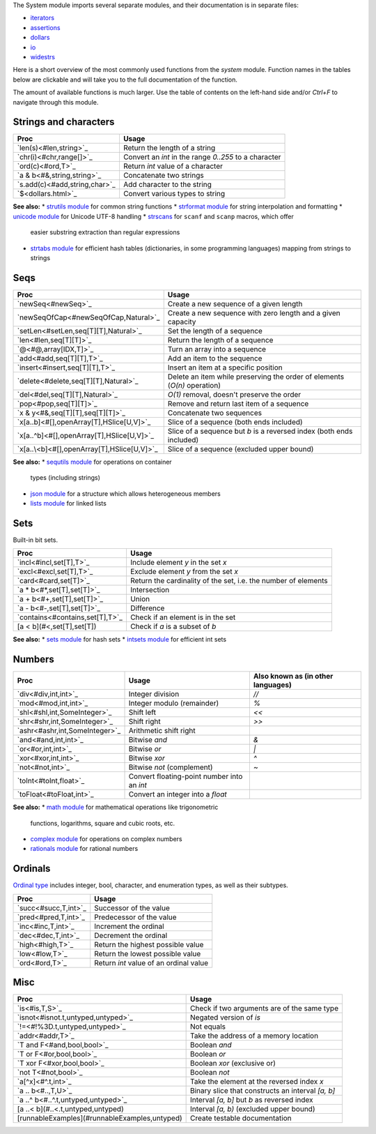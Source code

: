 The System module imports several separate modules, and their documentation
is in separate files:

* `iterators <iterators.html>`_
* `assertions <assertions.html>`_
* `dollars <dollars.html>`_
* `io <io.html>`_
* `widestrs <widestrs.html>`_


Here is a short overview of the most commonly used functions from the
`system` module. Function names in the tables below are clickable and
will take you to the full documentation of the function.

The amount of available functions is much larger. Use the table of contents
on the left-hand side and/or `Ctrl+F` to navigate through this module.


Strings and characters
----------------------

=============================     =======================================
Proc                              Usage
=============================     =======================================
`len(s)<#len,string>`_            Return the length of a string
`chr(i)<#chr,range[]>`_           Convert an `int` in the range `0..255`
                                  to a character
`ord(c)<#ord,T>`_                 Return `int` value of a character
`a & b<#&,string,string>`_        Concatenate two strings
`s.add(c)<#add,string,char>`_     Add character to the string
`$<dollars.html>`_                Convert various types to string
=============================     =======================================

**See also:**
* `strutils module <strutils.html>`_ for common string functions
* `strformat module <strformat.html>`_ for string interpolation and formatting
* `unicode module <unicode.html>`_ for Unicode UTF-8 handling
* `strscans <strscans.html>`_ for ``scanf`` and ``scanp`` macros, which offer
  easier substring extraction than regular expressions
* `strtabs module <strtabs.html>`_ for efficient hash tables
  (dictionaries, in some programming languages) mapping from strings to strings



Seqs
----

===========================================   ==========================================
Proc                                          Usage
===========================================   ==========================================
`newSeq<#newSeq>`_                            Create a new sequence of a given length
`newSeqOfCap<#newSeqOfCap,Natural>`_          Create a new sequence with zero length
                                              and a given capacity
`setLen<#setLen,seq[T][T],Natural>`_          Set the length of a sequence
`len<#len,seq[T][T]>`_                        Return the length of a sequence
`@<#@,array[IDX,T]>`_                         Turn an array into a sequence
`add<#add,seq[T][T],T>`_                      Add an item to the sequence
`insert<#insert,seq[T][T],T>`_                Insert an item at a specific position
`delete<#delete,seq[T][T],Natural>`_          Delete an item while preserving the
                                              order of elements (`O(n)` operation)
`del<#del,seq[T][T],Natural>`_                `O(1)` removal, doesn't preserve the order
`pop<#pop,seq[T][T]>`_                        Remove and return last item of a sequence
`x & y<#&,seq[T][T],seq[T][T]>`_              Concatenate two sequences
`x[a..b]<#[],openArray[T],HSlice[U,V]>`_      Slice of a sequence (both ends included)
`x[a..^b]<#[],openArray[T],HSlice[U,V]>`_     Slice of a sequence but `b` is a 
                                              reversed index (both ends included)
`x[a..\<b]<#[],openArray[T],HSlice[U,V]>`_    Slice of a sequence (excluded upper bound)
===========================================   ==========================================

**See also:**
* `sequtils module <sequtils.html>`_ for operations on container
  types (including strings)
* `json module <json.html>`_ for a structure which allows heterogeneous members
* `lists module <lists.html>`_ for linked lists



Sets
----

Built-in bit sets.

===============================     ======================================
Proc                                Usage
===============================     ======================================
`incl<#incl,set[T],T>`_             Include element `y` in the set `x`
`excl<#excl,set[T],T>`_             Exclude element `y` from the set `x`
`card<#card,set[T]>`_               Return the cardinality of the set,
                                    i.e. the number of elements
`a * b<#*,set[T],set[T]>`_          Intersection
`a + b<#+,set[T],set[T]>`_          Union
`a - b<#-,set[T],set[T]>`_          Difference
`contains<#contains,set[T],T>`_     Check if an element is in the set
[a < b](#<,set[T],set[T])           Check if `a` is a subset of `b`
===============================     ======================================

**See also:**
* `sets module <sets.html>`_ for hash sets
* `intsets module <intsets.html>`_ for efficient int sets



Numbers
-------

==============================    ==================================     =====================
Proc                              Usage                                  Also known as
                                                                         (in other languages)
==============================    ==================================     =====================
`div<#div,int,int>`_              Integer division                       `//`
`mod<#mod,int,int>`_              Integer modulo (remainder)             `%`
`shl<#shl,int,SomeInteger>`_      Shift left                             `<<`
`shr<#shr,int,SomeInteger>`_      Shift right                            `>>`
`ashr<#ashr,int,SomeInteger>`_    Arithmetic shift right
`and<#and,int,int>`_              Bitwise `and`                          `&`
`or<#or,int,int>`_                Bitwise `or`                           `|`
`xor<#xor,int,int>`_              Bitwise `xor`                          `^`
`not<#not,int>`_                  Bitwise `not` (complement)             `~`
`toInt<#toInt,float>`_            Convert floating-point number
                                  into an `int`
`toFloat<#toFloat,int>`_          Convert an integer into a `float`
==============================    ==================================     =====================

**See also:**
* `math module <math.html>`_ for mathematical operations like trigonometric
  functions, logarithms, square and cubic roots, etc.
* `complex module <complex.html>`_ for operations on complex numbers
* `rationals module <rationals.html>`_ for rational numbers



Ordinals
--------

`Ordinal type <#Ordinal>`_ includes integer, bool, character, and enumeration
types, as well as their subtypes.

=====================     =======================================
Proc                      Usage
=====================     =======================================
`succ<#succ,T,int>`_      Successor of the value
`pred<#pred,T,int>`_      Predecessor of the value
`inc<#inc,T,int>`_        Increment the ordinal
`dec<#dec,T,int>`_        Decrement the ordinal
`high<#high,T>`_          Return the highest possible value
`low<#low,T>`_            Return the lowest possible value
`ord<#ord,T>`_            Return `int` value of an ordinal value
=====================     =======================================



Misc
----

=============================================  ============================================
Proc                                           Usage
=============================================  ============================================
`is<#is,T,S>`_                                 Check if two arguments are of the same type
`isnot<#isnot.t,untyped,untyped>`_             Negated version of `is`
`!=<#!%3D.t,untyped,untyped>`_                 Not equals
`addr<#addr,T>`_                               Take the address of a memory location
`T and F<#and,bool,bool>`_                     Boolean `and`
`T or F<#or,bool,bool>`_                       Boolean `or`
`T xor F<#xor,bool,bool>`_                     Boolean `xor` (exclusive or)
`not T<#not,bool>`_                            Boolean `not`
`a[^x]<#^.t,int>`_                             Take the element at the reversed index `x`
`a .. b<#..,T,U>`_                             Binary slice that constructs an interval
                                               `[a, b]`
`a ..^ b<#..^.t,untyped,untyped>`_             Interval `[a, b]` but `b` as reversed index
[a ..< b](#..<.t,untyped,untyped)              Interval `[a, b)` (excluded upper bound)
[runnableExamples](#runnableExamples,untyped)  Create testable documentation
=============================================  ============================================
